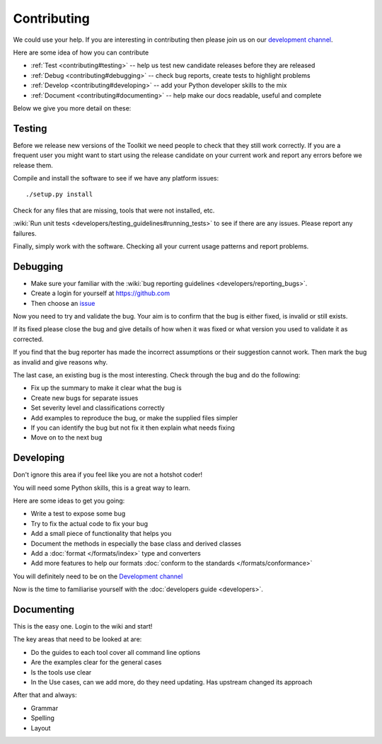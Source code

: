 
.. _contributing:

Contributing
************

We could use your help.  If you are interesting in contributing then please
join us on our `development channel <https://gitter.im/translate/pootle>`_.

Here are some idea of how you can contribute

- :ref:`Test <contributing#testing>` -- help us test new candidate releases
  before they are released
- :ref:`Debug <contributing#debugging>` -- check bug reports, create tests to
  highlight problems
- :ref:`Develop <contributing#developing>` -- add your Python developer skills
  to the mix
- :ref:`Document <contributing#documenting>` -- help make our docs readable,
  useful and complete

Below we give you more detail on these:

.. _contributing#testing:

Testing
=======

Before we release new versions of the Toolkit we need people to check that they
still work correctly.  If you are a frequent user you might want to start using
the release candidate on your current work and report any errors before we
release them.

Compile and install the software to see if we have any platform issues::

  ./setup.py install

Check for any files that are missing, tools that were not installed, etc.

:wiki:`Run unit tests <developers/testing_guidelines#running_tests>` to see if
there are any issues.  Please report any failures.

Finally, simply work with the software.  Checking all your current usage
patterns and report problems.

.. _contributing#debugging:

Debugging
=========

- Make sure your familiar with the :wiki:`bug reporting guidelines
  <developers/reporting_bugs>`.
- Create a login for yourself at https://github.com
- Then choose an `issue <https://github.com/translate/translate/issues>`_

Now you need to try and validate the bug.  Your aim is to confirm that the bug
is either fixed, is invalid or still exists.

If its fixed please close the bug and give details of how when it was fixed or
what version you used to validate it as corrected.

If you find that the bug reporter has made the incorrect assumptions or their
suggestion cannot work.  Then mark the bug as invalid and give reasons why.

The last case, an existing bug is the most interesting.  Check through the bug
and do the following:

- Fix up the summary to make it clear what the bug is
- Create new bugs for separate issues
- Set severity level and classifications correctly
- Add examples to reproduce the bug, or make the supplied files simpler
- If you can identify the bug but not fix it then explain what needs fixing
- Move on to the next bug

.. _contributing#developing:

Developing
==========

Don't ignore this area if you feel like you are not a hotshot coder!

You will need some Python skills, this is a great way to learn.

Here are some ideas to get you going:

* Write a test to expose some bug
* Try to fix the actual code to fix your bug
* Add a small piece of functionality that helps you
* Document the methods in especially the base class and derived classes
* Add a :doc:`format </formats/index>` type and converters
* Add more features to help our formats :doc:`conform to the standards
  </formats/conformance>`

You will definitely need to be on the `Development channel
<https://gitter.im/translate/dev>`_

Now is the time to familiarise yourself with the :doc:`developers guide
<developers>`.

.. _contributing#documenting:

Documenting
===========

This is the easy one.  Login to the wiki and start!

The key areas that need to be looked at are:

- Do the guides to each tool cover all command line options
- Are the examples clear for the general cases
- Is the tools use clear
- In the Use cases, can we add more, do they need updating. Has upstream
  changed its approach

After that and always:

* Grammar
* Spelling
* Layout
